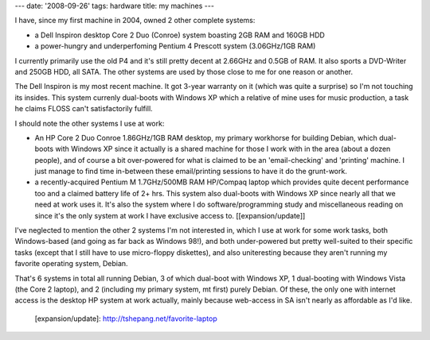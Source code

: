 ---
date: '2008-09-26'
tags: hardware
title: my machines
---

I have, since my first machine in 2004, owned 2 other complete systems:

-   a Dell Inspiron desktop Core 2 Duo (Conroe) system boasting 2GB RAM
    and 160GB HDD
-   a power-hungry and underperfoming Pentium 4 Prescott system
    (3.06GHz/1GB RAM)

I currently primarily use the old P4 and it\'s still pretty decent at
2.66GHz and 0.5GB of RAM. It also sports a DVD-Writer and 250GB HDD, all
SATA. The other systems are used by those close to me for one reason or
another.

The Dell Inspiron is my most recent machine. It got 3-year warranty on
it (which was quite a surprise) so I\'m not touching its insides. This
system currenly dual-boots with Windows XP which a relative of mine uses
for music production, a task he claims FLOSS can\'t satisfactorily
fulfill.

I should note the other systems I use at work:

-   An HP Core 2 Duo Conroe 1.86GHz/1GB RAM desktop, my primary
    workhorse for building Debian, which dual-boots with Windows XP
    since it actually is a shared machine for those I work with in the
    area (about a dozen people), and of course a bit over-powered for
    what is claimed to be an \'email-checking\' and \'printing\'
    machine. I just manage to find time in-between these email/printing
    sessions to have it do the grunt-work.
-   a recently-acquired Pentium M 1.7GHz/500MB RAM HP/Compaq laptop
    which provides quite decent performance too and a claimed battery
    life of 2+ hrs. This system also dual-boots with Windows XP since
    nearly all that we need at work uses it. It\'s also the system where
    I do software/programming study and miscellaneous reading on since
    it\'s the only system at work I have exclusive access to.
    \[[expansion/update]\]

I\'ve neglected to mention the other 2 systems I\'m not interested in,
which I use at work for some work tasks, both Windows-based (and going
as far back as Windows 98!), and both under-powered but pretty
well-suited to their specific tasks (except that I still have to use
micro-floppy diskettes), and also uniteresting because they aren\'t
running my favorite operating system, Debian.

That\'s 6 systems in total all running Debian, 3 of which dual-boot with
Windows XP, 1 dual-booting with Windows Vista (the Core 2 laptop), and 2
(including my primary system, mt first) purely Debian. Of these, the
only one with internet access is the desktop HP system at work actually,
mainly because web-access in SA isn\'t nearly as affordable as I\'d
like.

  [expansion/update]: http://tshepang.net/favorite-laptop
